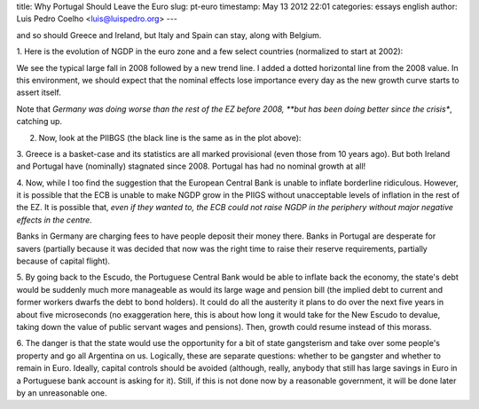 title: Why Portugal Should Leave the Euro
slug: pt-euro
timestamp: May 13 2012 22:01
categories: essays english
author: Luis Pedro Coelho <luis@luispedro.org>
---

and so should Greece and Ireland, but Italy and Spain can stay, along with Belgium.

1. Here is the evolution of NGDP in the euro zone and a few select countries
(normalized to start at 2002):

.. image:: /files/images/ngdp_centre.png
   :alt: NGDP in EZ

We see the typical large fall in 2008 followed by a new trend line. I added a
dotted horizontal line from the 2008 value. In this environment, we should
expect that the nominal effects lose importance every day as the new growth
curve starts to assert itself.

Note that *Germany was doing worse than the rest of the EZ before 2008, **but
has been doing better since the crisis**, catching up.

2. Now, look at the PIIBGS (the black line is the same as in the plot above):

.. image:: /files/images/ngdp_piigs.png
   :alt: NGDP in PIIGS

3. Greece is a basket-case and its statistics are all marked provisional (even
those from 10 years ago). But both Ireland and Portugal have (nominally)
stagnated since 2008. Portugal has had no nominal growth at all!

4. Now, while I too find the suggestion that the European Central Bank is
unable to inflate borderline ridiculous. However, it is possible that the ECB
is unable to make NGDP grow in the PIIGS without unacceptable levels of
inflation in the rest of the EZ. It is possible that, *even if they wanted to,
the ECB could not raise NGDP in the periphery without major negative effects in
the centre.*

Banks in Germany are charging fees to have people deposit their money there.
Banks in Portugal are desperate for savers (partially because it was decided
that now was the right time to raise their reserve requirements, partially
because of capital flight).

5. By going back to the Escudo, the Portuguese Central Bank would be able to
inflate back the economy, the state's debt would be suddenly much more
manageable as would its large wage and pension bill (the implied debt to
current and former workers dwarfs the debt to bond holders). It could do all
the austerity it plans to do over the next five years in about five
microseconds (no exaggeration here, this is about how long it would take for
the New Escudo to devalue, taking down the value of public servant wages and
pensions). Then, growth could resume instead of this morass.

6. The danger is that the state would use the opportunity for a bit of state
gangsterism and take over some people's property and go all Argentina on us.
Logically, these are separate questions: whether to be gangster and whether to
remain in Euro. Ideally, capital controls should be avoided (although, really,
anybody that still has large savings in Euro in a Portuguese bank account is
asking for it). Still, if this is not done now by a reasonable government, it
will be done later by an unreasonable one.

